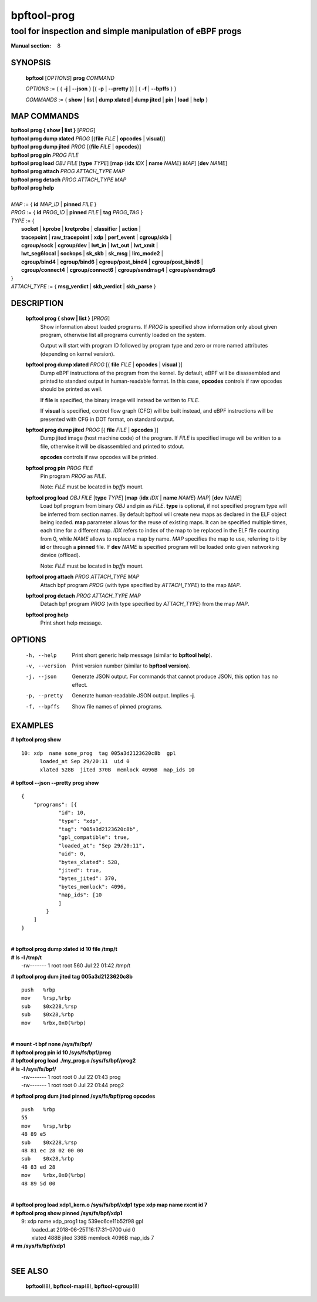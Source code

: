 ================
bpftool-prog
================
-------------------------------------------------------------------------------
tool for inspection and simple manipulation of eBPF progs
-------------------------------------------------------------------------------

:Manual section: 8

SYNOPSIS
========

	**bpftool** [*OPTIONS*] **prog** *COMMAND*

	*OPTIONS* := { { **-j** | **--json** } [{ **-p** | **--pretty** }] | { **-f** | **--bpffs** } }

	*COMMANDS* :=
	{ **show** | **list** | **dump xlated** | **dump jited** | **pin** | **load** | **help** }

MAP COMMANDS
=============

|	**bpftool** **prog { show | list }** [*PROG*]
|	**bpftool** **prog dump xlated** *PROG* [{**file** *FILE* | **opcodes** | **visual**}]
|	**bpftool** **prog dump jited**  *PROG* [{**file** *FILE* | **opcodes**}]
|	**bpftool** **prog pin** *PROG* *FILE*
|	**bpftool** **prog load** *OBJ* *FILE* [**type** *TYPE*] [**map** {**idx** *IDX* | **name** *NAME*} *MAP*] [**dev** *NAME*]
|       **bpftool** **prog attach** *PROG* *ATTACH_TYPE* *MAP*
|       **bpftool** **prog detach** *PROG* *ATTACH_TYPE* *MAP*
|	**bpftool** **prog help**
|
|	*MAP* := { **id** *MAP_ID* | **pinned** *FILE* }
|	*PROG* := { **id** *PROG_ID* | **pinned** *FILE* | **tag** *PROG_TAG* }
|	*TYPE* := {
|		**socket** | **kprobe** | **kretprobe** | **classifier** | **action** |
|		**tracepoint** | **raw_tracepoint** | **xdp** | **perf_event** | **cgroup/skb** |
|		**cgroup/sock** | **cgroup/dev** | **lwt_in** | **lwt_out** | **lwt_xmit** |
|		**lwt_seg6local** | **sockops** | **sk_skb** | **sk_msg** | **lirc_mode2** |
|		**cgroup/bind4** | **cgroup/bind6** | **cgroup/post_bind4** | **cgroup/post_bind6** |
|		**cgroup/connect4** | **cgroup/connect6** | **cgroup/sendmsg4** | **cgroup/sendmsg6**
|	}
|       *ATTACH_TYPE* := { **msg_verdict** | **skb_verdict** | **skb_parse** }


DESCRIPTION
===========
	**bpftool prog { show | list }** [*PROG*]
		  Show information about loaded programs.  If *PROG* is
		  specified show information only about given program, otherwise
		  list all programs currently loaded on the system.

		  Output will start with program ID followed by program type and
		  zero or more named attributes (depending on kernel version).

	**bpftool prog dump xlated** *PROG* [{ **file** *FILE* | **opcodes** | **visual** }]
		  Dump eBPF instructions of the program from the kernel. By
		  default, eBPF will be disassembled and printed to standard
		  output in human-readable format. In this case, **opcodes**
		  controls if raw opcodes should be printed as well.

		  If **file** is specified, the binary image will instead be
		  written to *FILE*.

		  If **visual** is specified, control flow graph (CFG) will be
		  built instead, and eBPF instructions will be presented with
		  CFG in DOT format, on standard output.

	**bpftool prog dump jited**  *PROG* [{ **file** *FILE* | **opcodes** }]
		  Dump jited image (host machine code) of the program.
		  If *FILE* is specified image will be written to a file,
		  otherwise it will be disassembled and printed to stdout.

		  **opcodes** controls if raw opcodes will be printed.

	**bpftool prog pin** *PROG* *FILE*
		  Pin program *PROG* as *FILE*.

		  Note: *FILE* must be located in *bpffs* mount.

	**bpftool prog load** *OBJ* *FILE* [**type** *TYPE*] [**map** {**idx** *IDX* | **name** *NAME*} *MAP*] [**dev** *NAME*]
		  Load bpf program from binary *OBJ* and pin as *FILE*.
		  **type** is optional, if not specified program type will be
		  inferred from section names.
		  By default bpftool will create new maps as declared in the ELF
		  object being loaded.  **map** parameter allows for the reuse
		  of existing maps.  It can be specified multiple times, each
		  time for a different map.  *IDX* refers to index of the map
		  to be replaced in the ELF file counting from 0, while *NAME*
		  allows to replace a map by name.  *MAP* specifies the map to
		  use, referring to it by **id** or through a **pinned** file.
		  If **dev** *NAME* is specified program will be loaded onto
		  given networking device (offload).

		  Note: *FILE* must be located in *bpffs* mount.

        **bpftool prog attach** *PROG* *ATTACH_TYPE* *MAP*
                  Attach bpf program *PROG* (with type specified by *ATTACH_TYPE*)
                  to the map *MAP*.

        **bpftool prog detach** *PROG* *ATTACH_TYPE* *MAP*
                  Detach bpf program *PROG* (with type specified by *ATTACH_TYPE*)
                  from the map *MAP*.

	**bpftool prog help**
		  Print short help message.

OPTIONS
=======
	-h, --help
		  Print short generic help message (similar to **bpftool help**).

	-v, --version
		  Print version number (similar to **bpftool version**).

	-j, --json
		  Generate JSON output. For commands that cannot produce JSON, this
		  option has no effect.

	-p, --pretty
		  Generate human-readable JSON output. Implies **-j**.

	-f, --bpffs
		  Show file names of pinned programs.

EXAMPLES
========
**# bpftool prog show**
::

  10: xdp  name some_prog  tag 005a3d2123620c8b  gpl
	loaded_at Sep 29/20:11  uid 0
	xlated 528B  jited 370B  memlock 4096B  map_ids 10

**# bpftool --json --pretty prog show**

::

    {
        "programs": [{
                "id": 10,
                "type": "xdp",
                "tag": "005a3d2123620c8b",
                "gpl_compatible": true,
                "loaded_at": "Sep 29/20:11",
                "uid": 0,
                "bytes_xlated": 528,
                "jited": true,
                "bytes_jited": 370,
                "bytes_memlock": 4096,
                "map_ids": [10
                ]
            }
        ]
    }

|
| **# bpftool prog dump xlated id 10 file /tmp/t**
| **# ls -l /tmp/t**
|   -rw------- 1 root root 560 Jul 22 01:42 /tmp/t

**# bpftool prog dum jited tag 005a3d2123620c8b**

::

    push   %rbp
    mov    %rsp,%rbp
    sub    $0x228,%rsp
    sub    $0x28,%rbp
    mov    %rbx,0x0(%rbp)

|
| **# mount -t bpf none /sys/fs/bpf/**
| **# bpftool prog pin id 10 /sys/fs/bpf/prog**
| **# bpftool prog load ./my_prog.o /sys/fs/bpf/prog2**
| **# ls -l /sys/fs/bpf/**
|   -rw------- 1 root root 0 Jul 22 01:43 prog
|   -rw------- 1 root root 0 Jul 22 01:44 prog2

**# bpftool prog dum jited pinned /sys/fs/bpf/prog opcodes**

::

    push   %rbp
    55
    mov    %rsp,%rbp
    48 89 e5
    sub    $0x228,%rsp
    48 81 ec 28 02 00 00
    sub    $0x28,%rbp
    48 83 ed 28
    mov    %rbx,0x0(%rbp)
    48 89 5d 00

|
| **# bpftool prog load xdp1_kern.o /sys/fs/bpf/xdp1 type xdp map name rxcnt id 7**
| **# bpftool prog show pinned /sys/fs/bpf/xdp1**
|   9: xdp  name xdp_prog1  tag 539ec6ce11b52f98  gpl
|	loaded_at 2018-06-25T16:17:31-0700  uid 0
|	xlated 488B  jited 336B  memlock 4096B  map_ids 7
| **# rm /sys/fs/bpf/xdp1**
|

SEE ALSO
========
	**bpftool**\ (8), **bpftool-map**\ (8), **bpftool-cgroup**\ (8)
